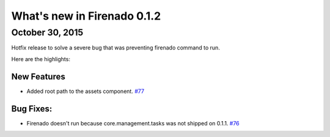 What's new in Firenado 0.1.2
============================

October 30, 2015
-------------

Hotfix release to solve a severe bug that was preventing firenado command to
run.

Here are the highlights:

New Features
~~~~~~~~~~~~

* Added root path to the assets component. `#77 <https://github.com/candango/firenado/issues/77>`_

Bug Fixes:
~~~~~~~~~~~~~~~~~~

* Firenado doesn't run because core.management.tasks was not shipped on 0.1.1. `#76 <https://github.com/candango/firenado/issues/76>`_
